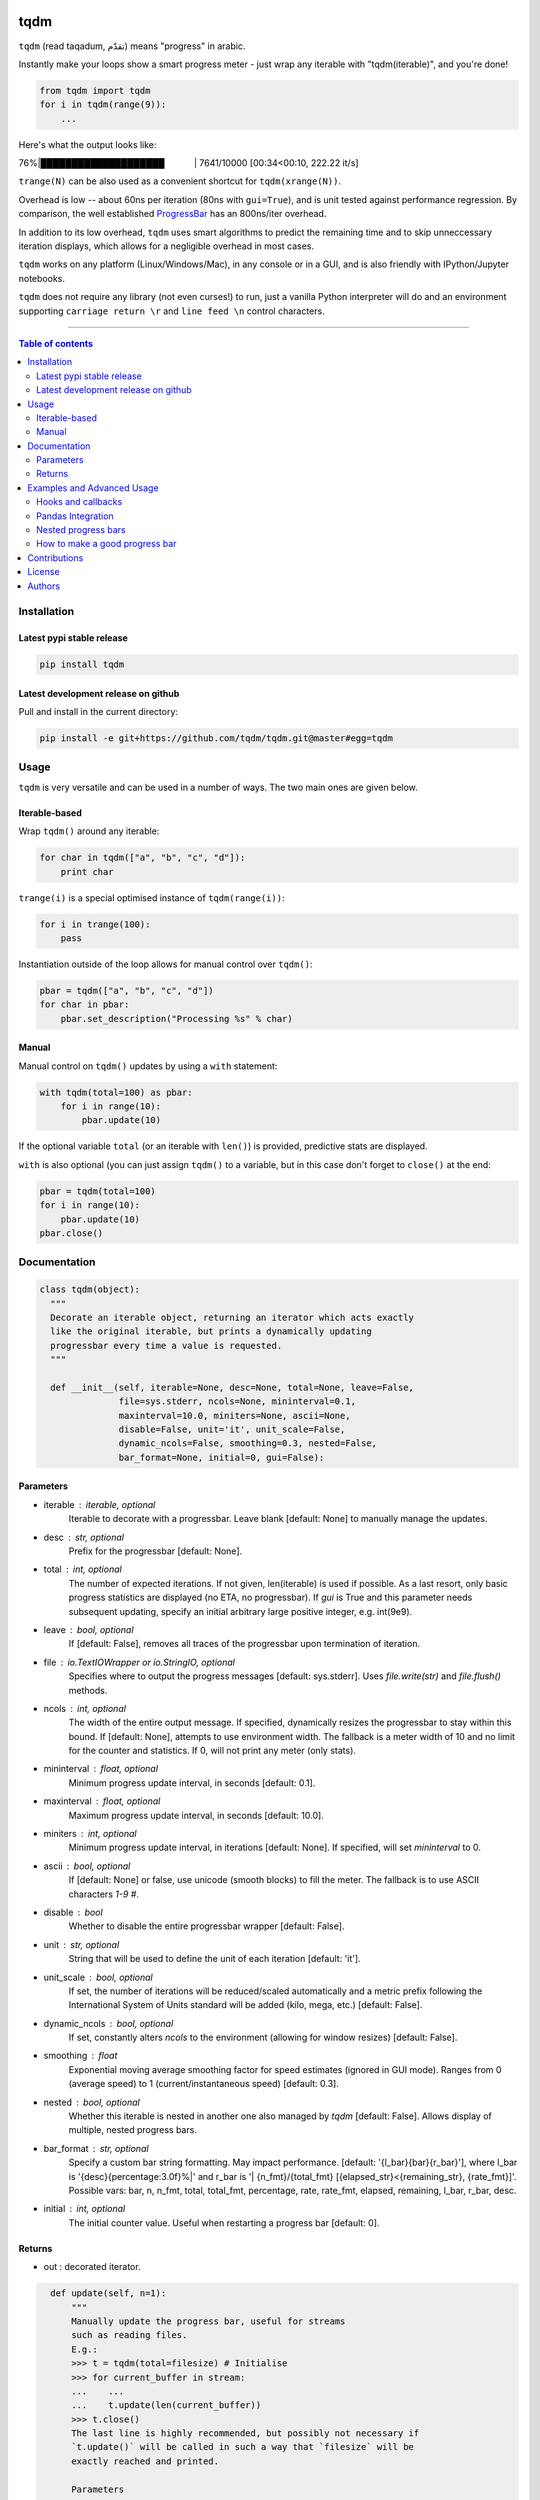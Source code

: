 |Logo|

tqdm
====

|PyPi Status| |PyPi Downloads|
|Build Status| |Coverage Status| |Branch Coverage Status|

``tqdm`` (read taqadum, تقدّم) means "progress" in arabic.

Instantly make your loops show a smart progress meter - just wrap any
iterable with "tqdm(iterable)", and you're done!

.. code:: python

    from tqdm import tqdm
    for i in tqdm(range(9)):
        ...

Here's what the output looks like:

76%\|████████████████████\             \| 7641/10000 [00:34<00:10,
222.22 it/s]

``trange(N)`` can be also used as a convenient shortcut for
``tqdm(xrange(N))``.

|Screenshot|

Overhead is low -- about 60ns per iteration (80ns with ``gui=True``), and is
unit tested against performance regression.
By comparison, the well established
`ProgressBar <https://code.google.com/p/python-progressbar/>`__ has
an 800ns/iter overhead.

In addition to its low overhead, ``tqdm`` uses smart algorithms to predict
the remaining time and to skip unneccessary iteration displays, which allows
for a negligible overhead in most cases.

``tqdm`` works on any platform (Linux/Windows/Mac), in any console or in a
GUI, and is also friendly with IPython/Jupyter notebooks.

``tqdm`` does not require any library (not even curses!) to run, just a
vanilla Python interpreter will do and an environment supporting ``carriage
return \r`` and ``line feed \n`` control characters.

------------------------------------------

.. contents:: Table of contents
   :backlinks: top
   :local:


Installation
------------

Latest pypi stable release
~~~~~~~~~~~~~~~~~~~~~~~~~~

.. code:: sh

    pip install tqdm

Latest development release on github
~~~~~~~~~~~~~~~~~~~~~~~~~~~~~~~~~~~~

Pull and install in the current directory:

.. code:: sh

    pip install -e git+https://github.com/tqdm/tqdm.git@master#egg=tqdm


Usage
-----

``tqdm`` is very versatile and can be used in a number of ways.
The two main ones are given below.

Iterable-based
~~~~~~~~~~~~~~

Wrap ``tqdm()`` around any iterable:

.. code:: python

    for char in tqdm(["a", "b", "c", "d"]):
        print char

``trange(i)`` is a special optimised instance of ``tqdm(range(i))``:

.. code:: python

    for i in trange(100):
        pass

Instantiation outside of the loop allows for manual control over ``tqdm()``:

.. code:: python

    pbar = tqdm(["a", "b", "c", "d"])
    for char in pbar:
        pbar.set_description("Processing %s" % char)

Manual
~~~~~~

Manual control on ``tqdm()`` updates by using a ``with`` statement:

.. code:: python

    with tqdm(total=100) as pbar:
        for i in range(10):
            pbar.update(10)

If the optional variable ``total`` (or an iterable with ``len()``) is
provided, predictive stats are displayed.

``with`` is also optional (you can just assign ``tqdm()`` to a variable,
but in this case don't forget to ``close()`` at the end:

.. code:: python

    pbar = tqdm(total=100)
    for i in range(10):
        pbar.update(10)
    pbar.close()


Documentation
-------------

.. code:: python

    class tqdm(object):
      """
      Decorate an iterable object, returning an iterator which acts exactly
      like the original iterable, but prints a dynamically updating
      progressbar every time a value is requested.
      """

      def __init__(self, iterable=None, desc=None, total=None, leave=False,
                   file=sys.stderr, ncols=None, mininterval=0.1,
                   maxinterval=10.0, miniters=None, ascii=None,
                   disable=False, unit='it', unit_scale=False,
                   dynamic_ncols=False, smoothing=0.3, nested=False,
                   bar_format=None, initial=0, gui=False):

Parameters
~~~~~~~~~~

* iterable  : iterable, optional  
    Iterable to decorate with a progressbar.
    Leave blank [default: None] to manually manage the updates.
* desc  : str, optional  
    Prefix for the progressbar [default: None].
* total  : int, optional  
    The number of expected iterations. If not given, len(iterable)
    is used if possible. As a last resort, only basic progress
    statistics are displayed (no ETA, no progressbar). If `gui` is
    True and this parameter needs subsequent updating, specify an
    initial arbitrary large positive integer, e.g. int(9e9).
* leave  : bool, optional  
    If [default: False], removes all traces of the progressbar
    upon termination of iteration.
* file  : `io.TextIOWrapper` or `io.StringIO`, optional  
    Specifies where to output the progress messages
    [default: sys.stderr]. Uses `file.write(str)` and `file.flush()`
    methods.
* ncols  : int, optional  
    The width of the entire output message. If specified,
    dynamically resizes the progressbar to stay within this bound.
    If [default: None], attempts to use environment width. The
    fallback is a meter width of 10 and no limit for the counter and
    statistics. If 0, will not print any meter (only stats).
* mininterval  : float, optional  
    Minimum progress update interval, in seconds [default: 0.1].
* maxinterval  : float, optional
    Maximum progress update interval, in seconds [default: 10.0].
* miniters  : int, optional  
    Minimum progress update interval, in iterations [default: None].
    If specified, will set `mininterval` to 0.
* ascii  : bool, optional  
    If [default: None] or false, use unicode (smooth blocks) to fill
    the meter. The fallback is to use ASCII characters `1-9 #`.
* disable : bool  
    Whether to disable the entire progressbar wrapper
    [default: False].
* unit  : str, optional  
    String that will be used to define the unit of each iteration
    [default: 'it'].
* unit_scale  : bool, optional  
    If set, the number of iterations will be reduced/scaled
    automatically and a metric prefix following the
    International System of Units standard will be added
    (kilo, mega, etc.) [default: False].
* dynamic_ncols  : bool, optional  
    If set, constantly alters `ncols` to the environment (allowing
    for window resizes) [default: False].
* smoothing  : float  
    Exponential moving average smoothing factor for speed estimates
    (ignored in GUI mode). Ranges from 0 (average speed) to 1
    (current/instantaneous speed) [default: 0.3].
* nested  : bool, optional  
    Whether this iterable is nested in another one also managed by
    `tqdm` [default: False]. Allows display of multiple, nested
    progress bars.
* bar_format  : str, optional  
    Specify a custom bar string formatting. May impact performance.
    [default: '{l_bar}{bar}{r_bar}'], where l_bar is
    '{desc}{percentage:3.0f}%|' and r_bar is
    '| {n_fmt}/{total_fmt} [{elapsed_str}<{remaining_str}, {rate_fmt}]'.
    Possible vars: bar, n, n_fmt, total, total_fmt, percentage, rate,
    rate_fmt, elapsed, remaining, l_bar, r_bar, desc.
* initial : int, optional  
    The initial counter value. Useful when restarting a progress
    bar [default: 0].


Returns
~~~~~~~

* out  : decorated iterator.

.. code:: python

      def update(self, n=1):
          """
          Manually update the progress bar, useful for streams
          such as reading files.
          E.g.:
          >>> t = tqdm(total=filesize) # Initialise
          >>> for current_buffer in stream:
          ...    ...
          ...    t.update(len(current_buffer))
          >>> t.close()
          The last line is highly recommended, but possibly not necessary if
          `t.update()` will be called in such a way that `filesize` will be
          exactly reached and printed.

          Parameters
          ----------
          n  : int
              Increment to add to the internal counter of iterations
              [default: 1].
          """

      def close(self):
          """
          Cleanup and (if leave=False) close the progressbar.
          """

    def trange(*args, **kwargs):
        """
        A shortcut for tqdm(xrange(*args), **kwargs).
        On Python3+ range is used instead of xrange.
        """

    class tqdm_gui(tqdm):
        """
        Experimental GUI version of tqdm!
        """

    def tgrange(*args, **kwargs):
        """
        Experimental GUI version of trange!
        """


Examples and Advanced Usage
---------------------------

See the `examples <https://github.com/tqdm/tqdm/tree/master/examples>`__ folder or
import the module and run ``help()``.

Hooks and callbacks
~~~~~~~~~~~~~~~~~~~

``tqdm`` can easily support callbacks/hooks and manual updates.
Here's an example with ``urllib``:

**urllib.urlretrieve documentation**

    | [...]
    | If present, the hook function will be called once
    | on establishment of the network connection and once after each
      block read
    | thereafter. The hook will be passed three arguments; a count of
      blocks
    | transferred so far, a block size in bytes, and the total size of
      the file.
    | [...]

.. code:: python

    import urllib
    from tqdm import tqdm

    def my_hook(t):
      """
      Wraps tqdm instance. Don't forget to close() or __exit__()
      the tqdm instance once you're done with it (easiest using `with` syntax).

      Example
      -------

      >>> with tqdm(...) as t:
      ...     reporthook = my_hook(t)
      ...     urllib.urlretrieve(..., reporthook=reporthook)

      """
      last_b = [0]

      def inner(b=1, bsize=1, tsize=None):
        """
        b  : int, optional
            Number of blocks just transferred [default: 1].
        bsize  : int, optional
            Size of each block (in tqdm units) [default: 1].
        tsize  : int, optional
            Total size (in tqdm units). If [default: None] remains unchanged.
        """
        if tsize is not None:
            t.total = tsize
        t.update((b - last_b[0]) * bsize)
        last_b[0] = b
      return inner

    eg_link = 'http://www.doc.ic.ac.uk/~cod11/matryoshka.zip'
    with tqdm(unit='B', unit_scale=True, leave=True, miniters=1,
              desc=eg_link.split('/')[-1]) as t:  # all optional kwargs
        urllib.urlretrieve(eg_link, filename='/dev/null',
                           reporthook=my_hook(t), data=None)

It is recommend to use ``miniters=1`` whenever there is potentially
large differences in iteration speed (e.g. downloading a file over
a patchy connection).

Pandas Integration
~~~~~~~~~~~~~~~~~~

Due to popular demand we've added support for ``pandas`` -- here's an example
for ``DataFrameGroupBy.progress_apply``:

.. code:: python

    import pandas as pd
    import numpy as np
    from tqdm import tqdm, tqdm_pandas

    df = pd.DataFrame(np.random.randint(0, 100, (100000, 6)))

    # Create and register a new `tqdm` instance with `pandas`
    # (can use tqdm_gui, optional kwargs, etc.)
    tqdm_pandas(tqdm())

    # Now you can use `progress_apply` instead of `apply`
    df.groupby(0).progress_apply(lambda x: x**2)

In case you're interested in how this works (and how to modify it for your
own callbacks), see the `examples <https://github.com/tqdm/tqdm/tree/master/examples>`__
folder or import the module and run ``help()``.

Nested progress bars
~~~~~~~~~~~~~~~~~~~~

``tqdm`` supports nested progress bars, you just need to specify the
`nested=True` argument for all tqdm instantiations except the **outermost**
bar. Here's an example:

.. code:: python

    from tqdm import trange
    from time import sleep

    for i in trange(10, desc='1st loop', leave=True):
        for j in trange(5, desc='2nd loop', leave=True, nested=True):
            for k in trange(100, desc='3nd loop', leave=True, nested=True):
                sleep(0.01)

On Windows `colorama <https://github.com/tartley/colorama>`__ will be used if
available to produce a beautiful nested display.


How to make a good progress bar
~~~~~~~~~~~~~~~~~~~~~~~~~~~~~~~

A good progress bar is a useful progress bar. To be useful, ``tqdm`` displays
statistics and uses smart algorithms to predict and automagically adapt to
a variety of use cases with no or minimal configuration.

However, there is one thing that ``tqdm`` cannot do: choose a pertinent
progress indicator. To display a useful progress bar, it is very important that
you ensure that you supply ``tqdm`` with the most pertinent progress indicator,
which will reflect most accurately the current state of your program.
Usually, a good way is to preprocess quickly to first evaluate the total amount
of work to do before beginning the real processing.

To illustrate the importance of a good progress indicator, let's take the
following example: you want to walk through all files of a directory and
process their contents to do your biddings.

Here is a basic program to do that:

.. code:: python

    import os
    from tqdm import tqdm, trange
    from time import sleep

    def dosomething(buf):
        """Do something with the content of a file"""
        sleep(0.01)
        pass

    def walkdir(folder):
        """Walk through each files in a directory"""
        for dirpath, dirs, files in os.walk(folder):
            for filename in files:
                yield os.path.abspath(os.path.join(dirpath, filename))

    def process_content_no_progress(inputpath, blocksize=1024):
        for filepath in walkdir(inputpath):
            with open(filepath, 'rb') as fh:
                buf = 1
                while (buf):
                    buf = fh.read(blocksize)
                    dosomething(buf)

``process_content_no_progress()`` does the job alright, but it does not show
any information about the current progress, nor how long it will take.

To quickly fix that using ``tqdm``, we can use this naive approach:

.. code:: python

    def process_content_with_progress1(inputpath, blocksize=1024):
        for filepath in tqdm(walkdir(inputpath), leave=True):
            with open(filepath, 'rb') as fh:
                buf = 1
                while (buf):
                    buf = fh.read(blocksize)
                    dosomething(buf)

``process_content_with_progress1()`` will load ``tqdm()``, but since the
iterator does not provide any length (``os.walkdir()`` does not have a
``__len__()`` method for the total files count), there is only an indication
of the current and past program state, no prediction:

``4it [00:03,  2.79it/s]``

The way to get predictive information is to know the total amount of work to be
done. Since ``os.walkdir()`` cannot give us this information, we need to
precompute this by ourselves:

.. code:: python

    def process_content_with_progress2(inputpath, blocksize=1024):
        # Preprocess the total files count
        filecounter = 0
        for dirpath, dirs, files in tqdm(os.walk(inputpath)):
            for filename in files:
                filecounter += 1

        for filepath in tqdm(walkdir(inputpath), total=filecounter, leave=True):
            with open(filepath, 'rb') as fh:
                buf = 1
                while (buf):
                    buf = fh.read(blocksize)
                    dosomething(buf)

``process_content_with_progress2()`` is better than the naive approach because
now we have predictive information:

50%|██████████████████████\                      \| 2/4 [00:00<00:00,  4.06it/s]

However, the progress is not smooth: it increments in steps, 1 step being
1 file processed. The problem is that we do not just walk through files tree,
but we process the files contents. Thus, if we stumble on one big fat file,
it will take a huge deal more time to process than other smaller files, but
the progress bar cannot know that, because we only supplied the files count,
so it considers that every element is of equal processing weight.

To fix this, we should use another indicator than the files count: the total
sum of all files sizes. This would be more pertinent since the data we
process is the files' content, so there is a direct relation between size and
content.

Below we implement this approach using a manually updated ``tqdm`` bar, where
``tqdm`` will work on size, while the ``for`` loop works on files paths:

.. code:: python

    def process_content_with_progress3(inputpath, blocksize=1024):
        # Preprocess the total files sizes
        sizecounter = 0
        for dirpath, dirs, files in tqdm(os.walk(inputpath)):
            for filename in files:
                fullpath = os.path.abspath(os.path.join(dirpath, filename))
                sizecounter += os.stat(fullpath).st_size 

        # Load tqdm with size counter instead of files counter
        with tqdm(total=sizecounter, leave=True, unit='B', unit_scale=True) as pbar:
            for dirpath, dirs, files in os.walk(inputpath):
                for filename in files:
                    fullpath = os.path.abspath(os.path.join(dirpath, filename))
                    with open(fullpath, 'rb') as fh:
                        buf = 1
                        while (buf):
                            buf = fh.read(blocksize)
                            dosomething(buf)
                            if buf: pbar.update(len(buf))

And here is the result: a much smoother progress bar with meaningful
predicted time and statistics:

47%|██████████████████▍\                    \| 152K/321K [00:03<00:03, 46.2KB/s]

Contributions
-------------

To run the testing suite please make sure tox (https://testrun.org/tox/latest/)
is installed, then type ``tox`` from the command line.

Where ``tox`` is unavailable, a Makefile-like setup is
provided with the following command:

.. code:: sh

    $ python setup.py make alltests

To see all options, run:

.. code:: sh

    $ python setup.py make

See the `CONTRIBUTE <https://raw.githubusercontent.com/tqdm/tqdm/master/CONTRIBUTE>`__
file for more information.


License
-------

`MIT LICENSE <https://raw.githubusercontent.com/tqdm/tqdm/master/LICENSE>`__.


Authors
-------

-  Casper da Costa-Luis (casperdcl)
-  Stephen Larroque (lrq3000)
-  Hadrien Mary (hadim)
-  Noam Yorav-Raphael (noamraph)*
-  Ivan Ivanov (obiwanus)
-  Mikhail Korobov (kmike)

`*` Original author

.. |Logo| image:: https://raw.githubusercontent.com/tqdm/tqdm/master/logo.png
.. |Build Status| image:: https://travis-ci.org/tqdm/tqdm.svg?branch=master
   :target: https://travis-ci.org/tqdm/tqdm
.. |Coverage Status| image:: https://coveralls.io/repos/tqdm/tqdm/badge.svg
   :target: https://coveralls.io/r/tqdm/tqdm
.. |Branch Coverage Status| image:: https://codecov.io/github/tqdm/tqdm/coverage.svg?branch=master
   :target: https://codecov.io/github/tqdm/tqdm?branch=master
.. |PyPi Status| image:: https://img.shields.io/pypi/v/tqdm.svg
   :target: https://pypi.python.org/pypi/tqdm
.. |PyPi Downloads| image:: https://img.shields.io/pypi/dm/tqdm.svg
   :target: https://pypi.python.org/pypi/tqdm
.. |Screenshot| image:: https://raw.githubusercontent.com/tqdm/tqdm/master/tqdm.gif
